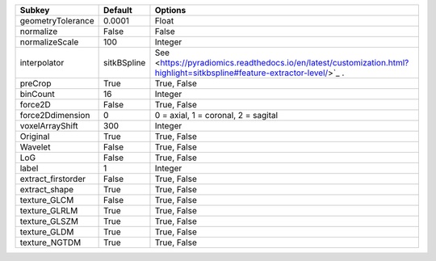 ================== =========== ========================================================================================================================
Subkey             Default     Options                                                                                                                 
================== =========== ========================================================================================================================
geometryTolerance  0.0001      Float                                                                                                                   
normalize          False       False                                                                                                                   
normalizeScale     100         Integer                                                                                                                 
interpolator       sitkBSpline See <https://pyradiomics.readthedocs.io/en/latest/customization.html?highlight=sitkbspline#feature-extractor-level/>`_ .
preCrop            True        True, False                                                                                                             
binCount           16          Integer                                                                                                                 
force2D            False       True, False                                                                                                             
force2Ddimension   0           0 = axial, 1 = coronal, 2 = sagital                                                                                     
voxelArrayShift    300         Integer                                                                                                                 
Original           True        True, False                                                                                                             
Wavelet            False       True, False                                                                                                             
LoG                False       True, False                                                                                                             
label              1           Integer                                                                                                                 
extract_firstorder False       True, False                                                                                                             
extract_shape      True        True, False                                                                                                             
texture_GLCM       False       True, False                                                                                                             
texture_GLRLM      True        True, False                                                                                                             
texture_GLSZM      True        True, False                                                                                                             
texture_GLDM       True        True, False                                                                                                             
texture_NGTDM      True        True, False                                                                                                             
================== =========== ========================================================================================================================
